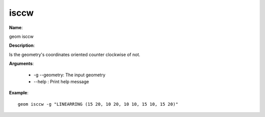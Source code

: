 isccw
=====

**Name**:

geom isccw

**Description**:

Is the geometry's coordinates oriented counter clockwise of not.

**Arguments**:

   * -g --geometry: The input geometry

   * --help : Print help message



**Example**::

    geom isccw -g "LINEARRING (15 20, 10 20, 10 10, 15 10, 15 20)"